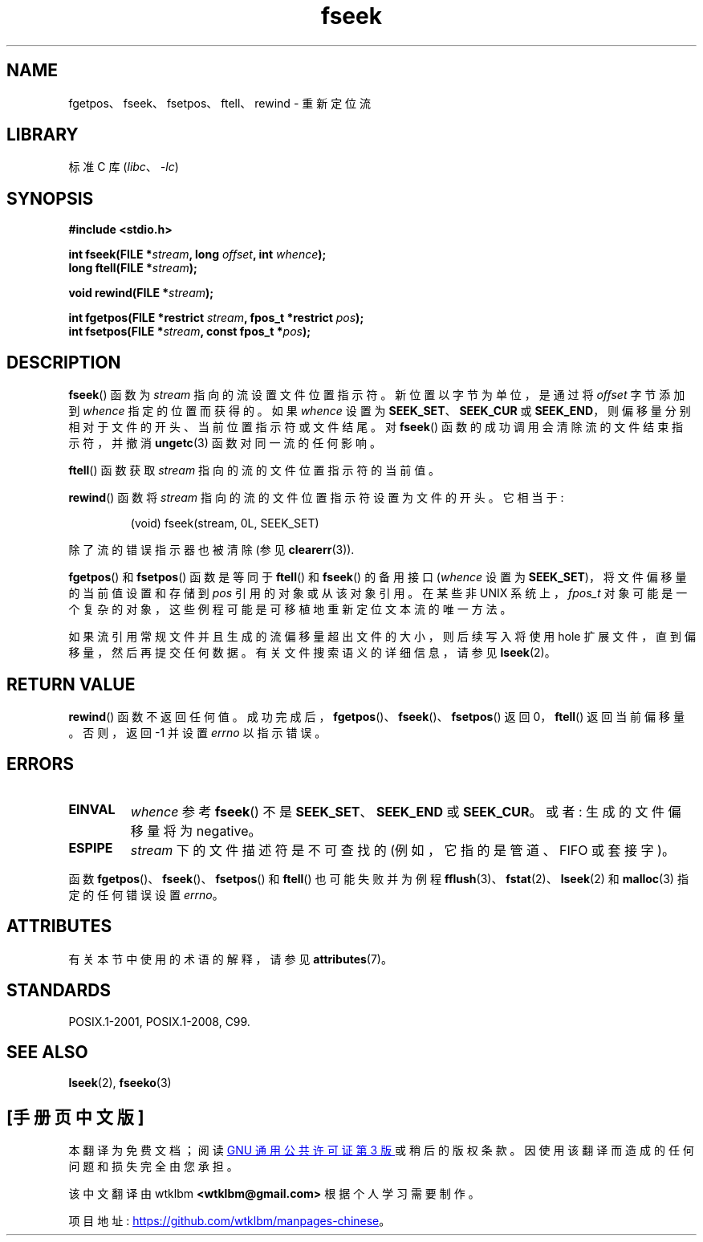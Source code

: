 .\" -*- coding: UTF-8 -*-
'\" t
.\" Copyright (c) 1990, 1991 The Regents of the University of California.
.\" All rights reserved.
.\"
.\" This code is derived from software contributed to Berkeley by
.\" Chris Torek and the American National Standards Committee X3,
.\" on Information Processing Systems.
.\"
.\" SPDX-License-Identifier: BSD-4-Clause-UC
.\"
.\"     @(#)fseek.3	6.11 (Berkeley) 6/29/91
.\"
.\" Converted for Linux, Mon Nov 29 15:22:01 1993, faith@cs.unc.edu
.\"
.\"*******************************************************************
.\"
.\" This file was generated with po4a. Translate the source file.
.\"
.\"*******************************************************************
.TH fseek 3 2022\-12\-29 "Linux man\-pages 6.03" 
.SH NAME
fgetpos、fseek、fsetpos、ftell、rewind \- 重新定位流
.SH LIBRARY
标准 C 库 (\fIlibc\fP、\fI\-lc\fP)
.SH SYNOPSIS
.nf
\fB#include <stdio.h>\fP
.PP
\fBint fseek(FILE *\fP\fIstream\fP\fB, long \fP\fIoffset\fP\fB, int \fP\fIwhence\fP\fB);\fP
\fBlong ftell(FILE *\fP\fIstream\fP\fB);\fP
.PP
\fBvoid rewind(FILE *\fP\fIstream\fP\fB);\fP
.PP
\fBint fgetpos(FILE *restrict \fP\fIstream\fP\fB, fpos_t *restrict \fP\fIpos\fP\fB);\fP
\fBint fsetpos(FILE *\fP\fIstream\fP\fB, const fpos_t *\fP\fIpos\fP\fB);\fP
.fi
.SH DESCRIPTION
\fBfseek\fP() 函数为 \fIstream\fP 指向的流设置文件位置指示符。 新位置以字节为单位，是通过将 \fIoffset\fP 字节添加到
\fIwhence\fP 指定的位置而获得的。 如果 \fIwhence\fP 设置为 \fBSEEK_SET\fP、\fBSEEK_CUR\fP 或
\fBSEEK_END\fP，则偏移量分别相对于文件的开头、当前位置指示符或文件结尾。 对 \fBfseek\fP()
函数的成功调用会清除流的文件结束指示符，并撤消 \fBungetc\fP(3) 函数对同一流的任何影响。
.PP
\fBftell\fP() 函数获取 \fIstream\fP 指向的流的文件位置指示符的当前值。
.PP
\fBrewind\fP() 函数将 \fIstream\fP 指向的流的文件位置指示符设置为文件的开头。 它相当于:
.PP
.RS
(void) fseek(stream, 0L, SEEK_SET)
.RE
.PP
除了流的错误指示器也被清除 (参见 \fBclearerr\fP(3)).
.PP
\fBfgetpos\fP() 和 \fBfsetpos\fP() 函数是等同于 \fBftell\fP() 和 \fBfseek\fP() 的备用接口 (\fIwhence\fP
设置为 \fBSEEK_SET\fP)，将文件偏移量的当前值设置和存储到 \fIpos\fP 引用的对象或从该对象引用。 在某些非 UNIX
系统上，\fIfpos_t\fP 对象可能是一个复杂的对象，这些例程可能是可移植地重新定位文本流的唯一方法。
.PP
如果流引用常规文件并且生成的流偏移量超出文件的大小，则后续写入将使用 hole 扩展文件，直到偏移量，然后再提交任何数据。
有关文件搜索语义的详细信息，请参见 \fBlseek\fP(2)。
.SH "RETURN VALUE"
\fBrewind\fP() 函数不返回任何值。 成功完成后，\fBfgetpos\fP()、\fBfseek\fP()、\fBfsetpos\fP() 返回
0，\fBftell\fP() 返回当前偏移量。 否则，返回 \-1 并设置 \fIerrno\fP 以指示错误。
.SH ERRORS
.TP 
\fBEINVAL\fP
\fIwhence\fP 参考 \fBfseek\fP() 不是 \fBSEEK_SET\fP、\fBSEEK_END\fP 或 \fBSEEK_CUR\fP。 或者:
生成的文件偏移量将为 negative。
.TP 
\fBESPIPE\fP
\fIstream\fP 下的文件描述符是不可查找的 (例如，它指的是管道、FIFO 或套接字)。
.PP
函数 \fBfgetpos\fP()、\fBfseek\fP()、\fBfsetpos\fP() 和 \fBftell\fP() 也可能失败并为例程
\fBfflush\fP(3)、\fBfstat\fP(2)、\fBlseek\fP(2) 和 \fBmalloc\fP(3) 指定的任何错误设置 \fIerrno\fP。
.SH ATTRIBUTES
有关本节中使用的术语的解释，请参见 \fBattributes\fP(7)。
.ad l
.nh
.TS
allbox;
lbx lb lb
l l l.
Interface	Attribute	Value
T{
\fBfseek\fP(),
\fBftell\fP(),
\fBrewind\fP(),
\fBfgetpos\fP(),
\fBfsetpos\fP()
T}	Thread safety	MT\-Safe
.TE
.hy
.ad
.sp 1
.SH STANDARDS
POSIX.1\-2001, POSIX.1\-2008, C99.
.SH "SEE ALSO"
\fBlseek\fP(2), \fBfseeko\fP(3)
.PP
.SH [手册页中文版]
.PP
本翻译为免费文档；阅读
.UR https://www.gnu.org/licenses/gpl-3.0.html
GNU 通用公共许可证第 3 版
.UE
或稍后的版权条款。因使用该翻译而造成的任何问题和损失完全由您承担。
.PP
该中文翻译由 wtklbm
.B <wtklbm@gmail.com>
根据个人学习需要制作。
.PP
项目地址:
.UR \fBhttps://github.com/wtklbm/manpages-chinese\fR
.ME 。
